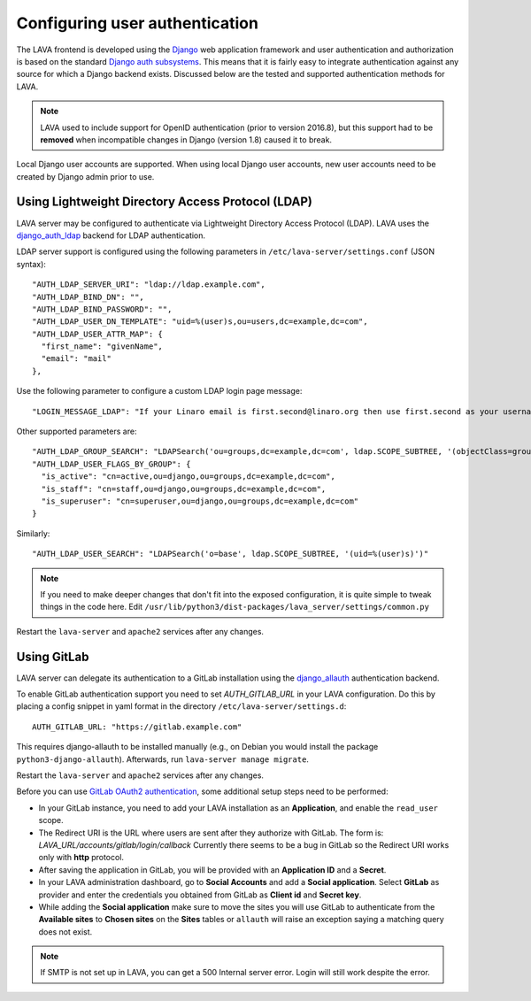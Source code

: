 .. index:: user authentication

.. _user_authentication:

Configuring user authentication
===============================

The LAVA frontend is developed using the Django_ web application framework and
user authentication and authorization is based on the standard `Django auth
subsystems`_. This means that it is fairly easy to integrate authentication
against any source for which a Django backend exists. Discussed below are the
tested and supported authentication methods for LAVA.

.. _Django: https://www.djangoproject.com/
.. _`Django auth subsystems`: https://docs.djangoproject.com/en/dev/topics/auth/

.. note:: LAVA used to include support for OpenID authentication (prior to
   version 2016.8), but this support had to be **removed** when incompatible
   changes in Django (version 1.8) caused it to break.

Local Django user accounts are supported. When using local Django user
accounts, new user accounts need to be created by Django admin prior to use.

.. seealso:: :ref:`admin_adding_users`

.. _ldap_authentication:

Using Lightweight Directory Access Protocol (LDAP)
--------------------------------------------------

LAVA server may be configured to authenticate via Lightweight
Directory Access Protocol (LDAP). LAVA uses the `django_auth_ldap`_
backend for LDAP authentication.

.. _`django_auth_ldap`: https://django-auth-ldap.readthedocs.io/en/latest/

LDAP server support is configured using the following parameters in
``/etc/lava-server/settings.conf`` (JSON syntax)::

  "AUTH_LDAP_SERVER_URI": "ldap://ldap.example.com",
  "AUTH_LDAP_BIND_DN": "",
  "AUTH_LDAP_BIND_PASSWORD": "",
  "AUTH_LDAP_USER_DN_TEMPLATE": "uid=%(user)s,ou=users,dc=example,dc=com",
  "AUTH_LDAP_USER_ATTR_MAP": {
    "first_name": "givenName",
    "email": "mail"
  },

Use the following parameter to configure a custom LDAP login page
message::

    "LOGIN_MESSAGE_LDAP": "If your Linaro email is first.second@linaro.org then use first.second as your username"

Other supported parameters are::

  "AUTH_LDAP_GROUP_SEARCH": "LDAPSearch('ou=groups,dc=example,dc=com', ldap.SCOPE_SUBTREE, '(objectClass=groupOfNames)'",
  "AUTH_LDAP_USER_FLAGS_BY_GROUP": {
    "is_active": "cn=active,ou=django,ou=groups,dc=example,dc=com",
    "is_staff": "cn=staff,ou=django,ou=groups,dc=example,dc=com",
    "is_superuser": "cn=superuser,ou=django,ou=groups,dc=example,dc=com"
  }

Similarly::

  "AUTH_LDAP_USER_SEARCH": "LDAPSearch('o=base', ldap.SCOPE_SUBTREE, '(uid=%(user)s)')"

.. note:: If you need to make deeper changes that don't fit into the
          exposed configuration, it is quite simple to tweak things in
          the code here. Edit
          ``/usr/lib/python3/dist-packages/lava_server/settings/common.py``

Restart the ``lava-server`` and ``apache2`` services after any
changes.

Using GitLab
------------

LAVA server can delegate its authentication to a GitLab installation
using the `django_allauth`_ authentication backend.

.. _`django_allauth`: https://django-allauth.readthedocs.io/en/latest/

To enable GitLab authentication support you need to set `AUTH_GITLAB_URL`
in your LAVA configuration. Do this by placing a config snippet in yaml format
in the directory ``/etc/lava-server/settings.d``::

  AUTH_GITLAB_URL: "https://gitlab.example.com"

This requires django-allauth to be installed manually (e.g., on Debian
you would install the package ``python3-django-allauth``). Afterwards,
run ``lava-server manage migrate``.

Restart the ``lava-server`` and ``apache2`` services after any changes.

Before you can use `GitLab OAuth2 authentication`_, some additional setup steps
need to be performed:

.. _`GitLab OAuth2 authentication`: https://docs.gitlab.com/ce/integration/oauth_provider.html

* In your GitLab instance, you need to add your LAVA installation as an
  **Application**, and enable the ``read_user`` scope.

* The Redirect URI is the URL where users are sent after they authorize with
  GitLab. The form is: `LAVA_URL/accounts/gitlab/login/callback`
  Currently there seems to be a bug in GitLab so the Redirect URI works only
  with **http** protocol.

* After saving the application in GitLab, you will be provided with an
  **Application ID** and a **Secret**.

* In your LAVA administration dashboard, go to **Social Accounts** and
  add a **Social application**. Select **GitLab** as provider and
  enter the credentials you obtained from GitLab as **Client id** and
  **Secret key**.

* While adding the **Social application** make sure to move the sites
  you will use GitLab to authenticate from the **Available sites** to
  **Chosen sites** on the **Sites** tables or ``allauth`` will raise
  an exception saying a matching query does not exist.

.. note:: If SMTP is not set up in LAVA, you can get a 500 Internal server
          error. Login will still work despite the error.
